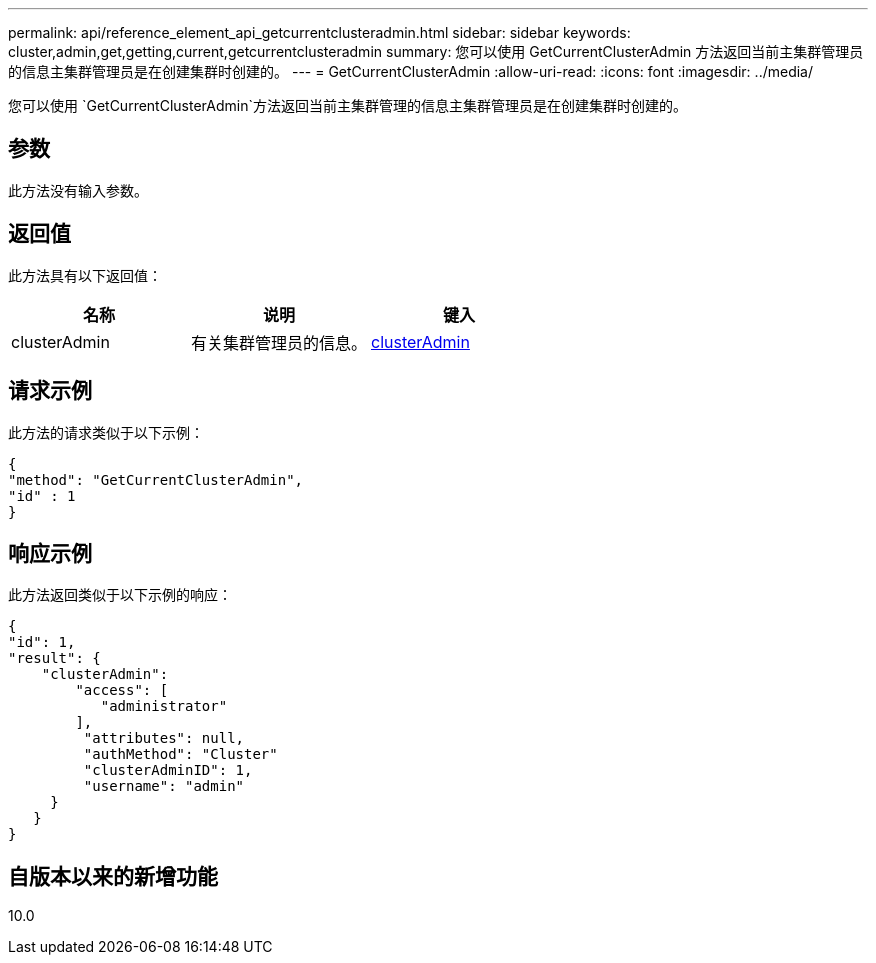 ---
permalink: api/reference_element_api_getcurrentclusteradmin.html 
sidebar: sidebar 
keywords: cluster,admin,get,getting,current,getcurrentclusteradmin 
summary: 您可以使用 GetCurrentClusterAdmin 方法返回当前主集群管理员的信息主集群管理员是在创建集群时创建的。 
---
= GetCurrentClusterAdmin
:allow-uri-read: 
:icons: font
:imagesdir: ../media/


[role="lead"]
您可以使用 `GetCurrentClusterAdmin`方法返回当前主集群管理的信息主集群管理员是在创建集群时创建的。



== 参数

此方法没有输入参数。



== 返回值

此方法具有以下返回值：

|===
| 名称 | 说明 | 键入 


 a| 
clusterAdmin
 a| 
有关集群管理员的信息。
 a| 
xref:reference_element_api_clusteradmin.adoc[clusterAdmin]

|===


== 请求示例

此方法的请求类似于以下示例：

[listing]
----
{
"method": "GetCurrentClusterAdmin",
"id" : 1
}
----


== 响应示例

此方法返回类似于以下示例的响应：

[listing]
----
{
"id": 1,
"result": {
    "clusterAdmin":
        "access": [
           "administrator"
        ],
         "attributes": null,
         "authMethod": "Cluster"
         "clusterAdminID": 1,
         "username": "admin"
     }
   }
}
----


== 自版本以来的新增功能

10.0
